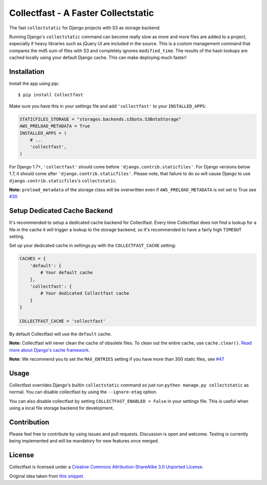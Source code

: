 Collectfast - A Faster Collectstatic
====================================

|Downloads| |Build Status| |Coverage Status| |Join the chat at
https://gitter.im/antonagestam/collectfast|

The fast ``collectstatic`` for Django projects with S3 as storage
backend.

Running Django's ``collectstatic`` command can become really slow as
more and more files are added to a project, especially if heavy
libraries such as jQuery UI are included in the source. This is a custom
management command that compares the md5 sum of files with S3 and
completely ignores ``modified_time``. The results of the hash lookups
are cached locally using your default Django cache. This can make
deploying much faster!

Installation
------------

Install the app using pip:

::

    $ pip install Collectfast

Make sure you have this in your settings file and add ``'collectfast'``
to your ``INSTALLED_APPS``:

.. code:: python

    STATICFILES_STORAGE = "storages.backends.s3boto.S3BotoStorage"
    AWS_PRELOAD_METADATA = True
    INSTALLED_APPS = (
        # ...
        'collectfast',
    )

For Django 1.7+, ``'collectfast'`` should come before
``'django.contrib.staticfiles'``. For Django versions below 1.7, it
should come after ``'django.contrib.staticfiles'``. Please note, that
failure to do so will cause Django to use
``django.contrib.staticfiles``'s ``collectstatic``.

**Note:** ``preload_metadata`` of the storage class will be overwritten
even if ``AWS_PRELOAD_METADATA`` is not set to True see
`#30 <https://github.com/antonagestam/collectfast/issues/30>`_

Setup Dedicated Cache Backend
-----------------------------

It's recommended to setup a dedicated cache backend for Collectfast.
Every time Collectfast does not find a lookup for a file in the cache it
will trigger a lookup to the storage backend, so it's recommended to
have a fairly high ``TIMEOUT`` setting.

Set up your dedicated cache in settings.py with the
``COLLECTFAST_CACHE`` setting:

.. code:: python

    CACHES = {
        'default': {
            # Your default cache
        },
        'collectfast': {
            # Your dedicated Collectfast cache
        }
    }

    COLLECTFAST_CACHE = 'collectfast'

By default Collectfast will use the ``default`` cache.

**Note:** Collectfast will never clean the cache of obsolete files. To
clean out the entire cache, use ``cache.clear()``. `Read more about
Django's cache
framework. <https://docs.djangoproject.com/en/stable/topics/cache/>`_

**Note:** We recommend you to set the ``MAX_ENTRIES`` setting if you
have more than 300 static files, see 
`#47 <https://github.com/antonagestam/collectfast/issues/47>`_

Usage
-----

Collectfast overrides Django's builtin ``collectstatic`` command so just
run ``python manage.py collectstatic`` as normal. You can disable
collectfast by using the ``--ignore-etag`` option.

You can also disable collectfast by setting
``COLLECTFAST_ENABLED = False`` in your settings file. This is useful
when using a local file storage backend for development.

Contribution
------------

Please feel free to contribute by using issues and pull requests.
Discussion is open and welcome. Testing is currently being implemented
and will be mandatory for new features once merged.

License
-------

Collectfast is licensed under a `Creative Commons Attribution-ShareAlike
3.0 Unported License <http://creativecommons.org/licenses/by-sa/3.0/>`_.

Original idea taken from `this
snippet. <http://djangosnippets.org/snippets/2889/>`__

.. |Downloads| image:: https://pypip.in/v/Collectfast/badge.png
   :target: https://pypi.python.org/pypi/Collectfast
.. |Build Status| image:: https://travis-ci.org/antonagestam/collectfast.svg
   :target: https://travis-ci.org/antonagestam/collectfast
.. |Coverage Status| image:: https://coveralls.io/repos/antonagestam/collectfast/badge.png
   :target: https://coveralls.io/r/antonagestam/collectfast
.. |Join the chat at https://gitter.im/antonagestam/collectfast| image:: https://badges.gitter.im/Join%20Chat.svg
   :target: https://gitter.im/antonagestam/collectfast?utm_source=badge&utm_medium=badge&utm_campaign=pr-badge&utm_content=badge
